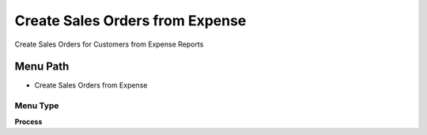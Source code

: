 
.. _functional-guide/menu/menu-create-sales-orders-from-expense:

================================
Create Sales Orders from Expense
================================

Create Sales Orders for Customers from Expense Reports

Menu Path
=========


* Create Sales Orders from Expense

Menu Type
---------
\ **Process**\ 


.. seealso::
    :ref:`functional-guide/process/process-s_expensesorder`
